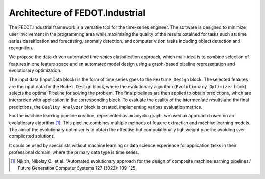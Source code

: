 Architecture of FEDOT.Industrial
================================

The FEDOT.Industrial framework is a versatile tool for the time-series
engineer. The software is designed to minimize user involvement in the
programming area while maximizing the quality of the results obtained
for tasks such as: time series classification and forecasting, anomaly detection, and
computer vision tasks including object detection and recognition.


We propose the data-driven automated time series classification
approach, which main idea is to combine selection of features in one
feature space and an automated model design using a
graph-based pipeline representation and evolutionary optimization.

.. image:: img_introduction/architecture.png
   :width: 700px
   :align: center
   :alt: Architecture of FEDOT

The input data (Input Data block) in the form of
time series goes to the ``Feature Design`` block. The selected features are the
input data for the ``Model Design`` block, where the evolutionary algorithm
(``Evolutionary Optimizer`` block) selects the optimal Pipeline for solving the problem.
The final pipelines are then applied to obtain predictions, which
are interpreted with application in the corresponding block. To evaluate
the quality of the intermediate results and the final predictions, the
``Quality Analyzer`` block is created, implementing various evaluation metrics.

For the machine learning pipeline creation, represented as an acyclic
graph, we used an approach based on an evolutionary algorithm [1]_.
This pipeline combines multiple methods of feature extraction and
machine learning models. The aim of the evolutionary optimiser is to
obtain the effective but computationally lightweight pipeline avoiding
over-complicated solutions.

It could be used by specialists without machine learning or data
science experience for application tasks in their professional domain,
where the primary data type is time series.



.. [1] Nikitin, Nikolay O., et al. "Automated evolutionary approach
        for the design of composite machine learning pipelines."
        Future Generation Computer Systems 127 (2022): 109-125.